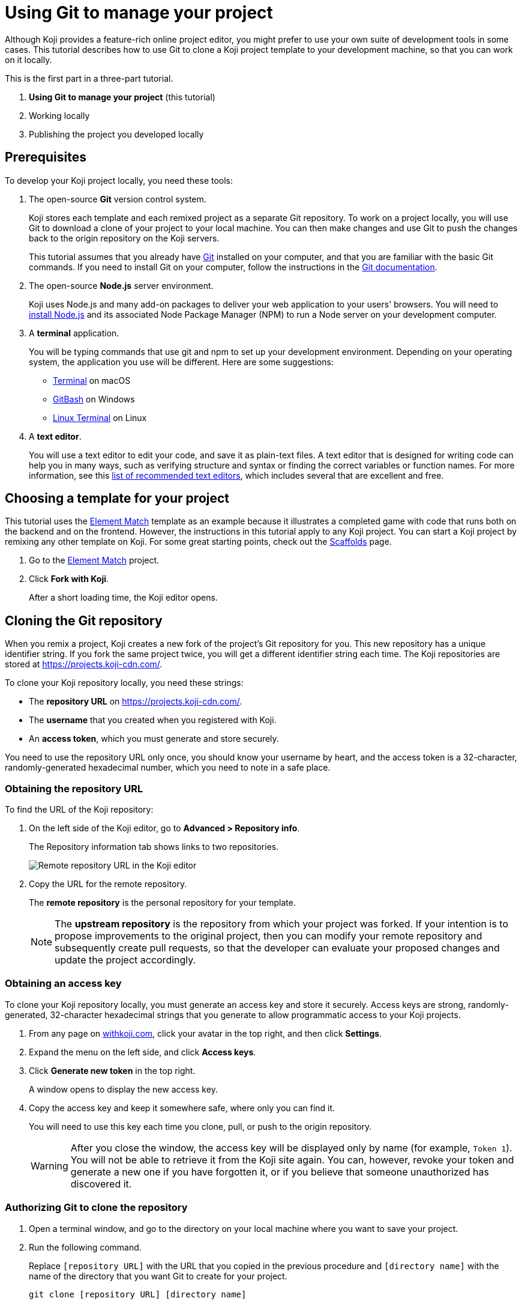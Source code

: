 = Using Git to manage your project
:page-slug: use-git

Although Koji provides a feature-rich online project editor, you might prefer to use your own suite of development tools in some cases.
This tutorial describes how to use Git to clone a Koji project template to your development machine, so that you can work on it locally.

This is the first part in a three-part tutorial.

. *Using Git to manage your project* (this tutorial)
. Working locally
. Publishing the project you developed locally

== Prerequisites

To develop your Koji project locally, you need these tools:

. The open-source *Git* version control system.
+
Koji stores each template and each remixed project as a separate Git repository.
To work on a project locally, you will use Git to download a clone of your project to your local machine.
You can then make changes and use Git to push the changes back to the origin repository on the Koji servers.
+
This tutorial assumes that you already have https://git-scm.com/downloads[Git] installed on your computer, and that you are familiar with the basic Git commands.
If you need to install Git on your computer, follow the instructions in the https://git-scm.com/book/en/v2/Getting-Started-Installing-Git[Git documentation].
. The open-source *Node.js* server environment.
+
Koji uses Node.js and many add-on packages to deliver your web application to your users' browsers.
You will need to https://nodejs.org/en/download/[install Node.js] and its associated Node Package Manager (NPM) to run a Node server on your development computer.
. A *terminal* application.
+
You will be typing commands that use git and npm to set up your development environment.
Depending on your operating system, the application you use will be different.
Here are some suggestions:
+
* https://blog.teamtreehouse.com/introduction-to-the-mac-os-x-command-line[Terminal] on macOS
* https://msysgit.github.io/[GitBash] on Windows
* https://www.howtogeek.com/140679/beginner-geek-how-to-start-using-the-linux-terminal/[Linux Terminal] on Linux
. A *text editor*.
+
You will use a text editor to edit your code, and save it as plain-text files.
A text editor that is designed for writing code can help you in many ways, such as verifying structure and syntax or finding the correct variables or function names.
For more information, see this https://kinsta.com/blog/best-text-editors/[list of recommended text editors], which includes several that are excellent and free.

== Choosing a template for your project

This tutorial uses the https://withkoji.com/templates/Svarog1389/element-match[Element Match] template as an example because it illustrates a completed game with code that runs both on the backend and on the frontend.
However, the instructions in this tutorial apply to any Koji project.
You can start a Koji project by remixing any other template on Koji.
For some great starting points, check out the https://withkoji.com/create/scaffolds[Scaffolds] page.

. Go to the https://withkoji.com/templates/Svarog1389/element-match[Element Match] project.
. Click *Fork with Koji*.
+
After a short loading time, the Koji editor opens.

== Cloning the Git repository

When you remix a project, Koji creates a new fork of the project's Git repository for you.
This new repository has a unique identifier string.
If you fork the same project twice, you will get a different identifier string each time.
The Koji repositories are stored at https://projects.koji-cdn.com/.

To clone your Koji repository locally, you need these strings:

* The *repository URL* on https://projects.koji-cdn.com/.
* The *username* that you created when you registered with Koji.
* An *access token*, which you must generate and store securely.

You need to use the repository URL only once, you should know your username by heart, and the access token is a 32-character, randomly-generated hexadecimal number, which you need to note in a safe place.

=== Obtaining the repository URL

To find the URL of the Koji repository:

. On the left side of the Koji editor, go to *Advanced > Repository info*.
+
The Repository information tab shows links to two repositories.
+
image:remote-repository.png[Remote repository URL in the Koji editor,title="Remote repository URL"]
. Copy the URL for the remote repository.
+
The *remote repository* is the personal repository for your template.
+
NOTE: The *upstream repository* is the repository from which your project was forked.
If your intention is to propose improvements to the original project, then you can modify your remote repository and subsequently create pull requests, so that the developer can evaluate your proposed changes and update the project accordingly.

=== Obtaining an access key

To clone your Koji repository locally, you must generate an access key and store it securely.
Access keys are strong, randomly-generated, 32-character hexadecimal strings that you generate to allow programmatic access to your Koji projects.

. From any page on https://withkoji.com[withkoji.com], click your avatar in the top right, and then click *Settings*.
+
. Expand the menu on the left side, and click *Access keys*.
. Click *Generate new token* in the top right.
+
A window opens to display the new access key.
. Copy the access key and keep it somewhere safe, where only you can find it.
+
You will need to use this key each time you clone, pull, or push to the origin repository.
+
WARNING: After you close the window, the access key will be displayed only by name (for example, `Token 1`).
You will not be able to retrieve it from the Koji site again.
You can, however, revoke your token and generate a new one if you have forgotten it, or if you believe that someone unauthorized has discovered it.

=== Authorizing Git to clone the repository

. Open a terminal window, and go to the directory on your local machine where you want to save your project.
. Run the following command.
+
Replace `[repository URL]` with the URL that you copied in the previous procedure and `[directory name]` with the name of the directory that you want Git to create for your project.
+
[source,bash]
----
git clone [repository URL] [directory name]
----
+
Your terminal will look something like this:
+
[source,bash]
----
~/Repos/Koji$ git clone https://projects.koji-cdn.com/a70f8329-e89e-48b0-8d85-7658c1542b9f.git MyKojiTemplate
Cloning into 'MyKojiTemplate'...
Username for 'https://projects.koji-cdn.com':
----
. At the username prompt, enter your username on Koji and press *Enter*.
. At the password prompt, enter the access key that you generated in the previous procedure.
+
For security, the password will not be shown as you enter it.
. Press *Enter* to start the cloning process.
+
Your terminal will look something like this:
+
[source,bash]
----
~/Repos/Koji$ git clone https://projects.koji-cdn.com/a70f8329-e89e-48b0-8d85-7658c1542b9f.git MyKojiTemplate <1>
Cloning into 'MyKojiTemplate'...
Username for 'https://projects.koji-cdn.com': KojiCoder <2>
Password for 'https://KojiCoder@projects.koji-cdn.com': <3>
remote: Counting objects: 15941, done.
remote: Compressing objects: 100% (6156/6156), done.
remote: Total 15941 (delta 9517), reused 15941 (delta 9517)
Receiving objects: 100% (15941/15941), 9.35 MiB | 754.00 KiB/s, done.
Resolving deltas: 100% (9517/9517), done.
Checking connectivity... done.
----
<1> Your repository URL and local directory
<2> Your Koji username
<3> Your access key

== Confirming your local directory

You should now have a new directory on your local machine that contains downloaded files from the origin repository.

To confirm that the project has been cloned correctly:

. Open a terminal window, and go to the directory that you specified when you cloned the repository.
. List the directory contents.
+
Your terminal should look something like this:
+
[source,bash]
----
~/Repos/Koji$ cd MyKojiTemplate/
~/Repos/Koji$ ls -al
total 40
drwxrwxr-x  6 kojicoder dev 4096 nov  5 16:38 .
drwxrwxr-x 11 kojicoder dev 4096 nov  5 17:00 ..
drwxrwxr-x  3 kojicoder dev 4096 nov  5 16:38 backend
-rw-rw-r--  1 kojicoder dev  516 nov  5 16:38 Dockerfile
drwxrwxr-x  5 kojicoder dev 4096 nov  5 16:38 frontend
drwxrwxr-x  8 kojicoder dev 4096 nov  5 16:38 .git
-rw-rw-r--  1 kojicoder dev  186 nov  5 16:38 .gitignore
drwxrwxr-x  6 kojicoder dev 4096 nov  5 16:38 .koji
-rw-rw-r--  1 kojicoder dev   27 nov  5 16:38 package-lock.json
-rw-rw-r--  1 kojicoder dev  797 nov  5 16:38 README.md
----

== Next steps

In this part of the tutorial, you learned how to:

* Get the required tools: Git, Node.js, a Terminal application and a text editor.
* Get the URL of Koji's origin repository for your project.
* Get the username and password that allows you to interact with Koji's origin repository.
* Clone the Git repository for your project onto your local machine.

Before you can launch your project locally, you must install a set of Node module dependencies.
For more information, see Working Locally.
